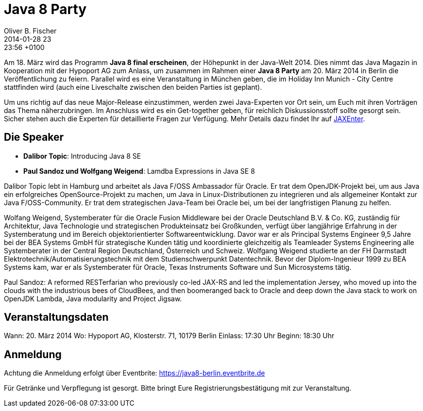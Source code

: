 = Java 8 Party
Oliver B. Fischer
2014-01-28 23:23:56 +0100
:jbake-type: post
:jbake-tags: treffen
:jbake-status: published

Am 18. März wird das Programm **Java 8 final erscheinen**, der Höhepunkt 
in der Java-Welt 2014. Dies nimmt das Java Magazin in Kooperation mit
der Hypoport AG zum Anlass,
um zusammen im Rahmen einer **Java 8 Party** am 20. März 2014 in 
Berlin die Veröffentlichung zu feiern. Parallel wird es eine Veranstaltung 
in München geben, die im Holiday Inn Munich - City Centre stattfinden 
wird (auch eine Liveschalte zwischen den beiden Parties ist geplant).


Um uns richtig auf das neue Major-Release einzustimmen, werden zwei 
Java-Experten vor Ort sein, um Euch mit ihren Vorträgen das Thema 
näherzubringen. Im Anschluss wird es ein Get-together geben, für 
reichlich Diskussionsstoff sollte gesorgt sein. Sicher stehen 
auch die Experten für detaillierte Fragen zur Verfügung.
Mehr Details dazu findet Ihr auf http://jaxenter.de/java8party[JAXEnter].

## Die Speaker

- **Dalibor Topic**: Introducing Java 8 SE
- **Paul Sandoz und Wolfgang Weigend**: Lamdba Expressions in Java SE 8

Dalibor Topic lebt in Hamburg und arbeitet als Java F/OSS Ambassador 
für Oracle. Er trat dem OpenJDK-Projekt bei, um aus Java ein erfolgreiches 
OpenSource-Projekt zu machen, um Java in Linux-Distributionen zu 
integrieren und als allgemeiner Kontakt zur Java F/OSS-Community. 
Er trat dem strategischen Java-Team bei Oracle bei, um bei 
der langfristigen Planung zu helfen.

Wolfang Weigend, Systemberater für die Oracle Fusion Middleware bei der Oracle 
Deutschland B.V. & Co. KG, zuständig für Architektur, Java Technologie und 
strategischen Produkteinsatz bei Großkunden, verfügt über langjährige Erfahrung 
in der Systemberatung und im Bereich objektorientierter Softwareentwicklung. 
Davor war er als Principal Systems Engineer 9,5 Jahre bei der BEA Systems GmbH 
für strategische Kunden tätig und koordinierte gleichzeitig als Teamleader 
Systems Engineering alle Systemberater in der Central Region Deutschland, 
Österreich und Schweiz. Wolfgang Weigend studierte an der FH Darmstadt 
Elektrotechnik/Automatisierungstechnik mit dem Studienschwerpunkt Datentechnik. 
Bevor der Diplom-Ingenieur 1999 zu BEA Systems kam, war er als 
Systemberater für Oracle, Texas Instruments Software und 
Sun Microsystems tätig.

Paul Sandoz: A reformed RESTerfarian who previously co-led JAX-RS 
and led the implementation Jersey, who moved up into the clouds 
with the industrious bees of CloudBees, and then boomeranged 
back to Oracle and deep down the Java stack to work on 
OpenJDK Lambda, Java modularity and Project Jigsaw.

## Veranstaltungsdaten
Wann: 20. März 2014  
Wo: Hypoport AG, Klosterstr. 71, 10179 Berlin  
Einlass: 17:30 Uhr  
Beginn: 18:30 Uhr  


## Anmeldung

Achtung die Anmeldung erfolgt über Eventbrite:
https://java8-berlin.eventbrite.de

Für Getränke und Verpflegung ist gesorgt. Bitte bringt Eure 
Registrierungsbestätigung mit zur Veranstaltung.
